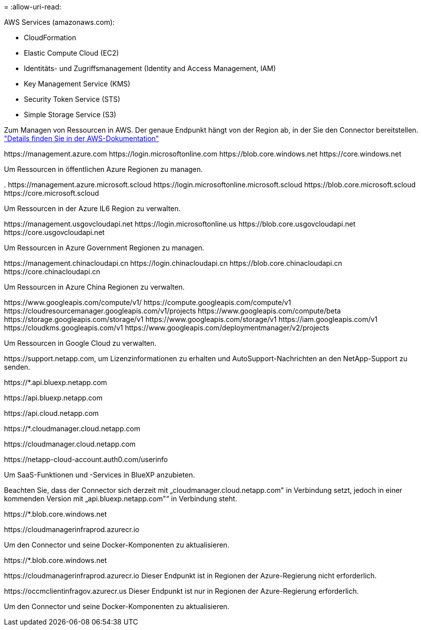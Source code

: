 = 
:allow-uri-read: 


AWS Services (amazonaws.com):

* CloudFormation
* Elastic Compute Cloud (EC2)
* Identitäts- und Zugriffsmanagement (Identity and Access Management, IAM)
* Key Management Service (KMS)
* Security Token Service (STS)
* Simple Storage Service (S3)


Zum Managen von Ressourcen in AWS. Der genaue Endpunkt hängt von der Region ab, in der Sie den Connector bereitstellen. https://docs.aws.amazon.com/general/latest/gr/rande.html["Details finden Sie in der AWS-Dokumentation"^]

\https://management.azure.com
\https://login.microsoftonline.com
\https://blob.core.windows.net
\https://core.windows.net

Um Ressourcen in öffentlichen Azure Regionen zu managen.

.
\https://management.azure.microsoft.scloud
\https://login.microsoftonline.microsoft.scloud
\https://blob.core.microsoft.scloud
\https://core.microsoft.scloud

Um Ressourcen in der Azure IL6 Region zu verwalten.

\https://management.usgovcloudapi.net
\https://login.microsoftonline.us
\https://blob.core.usgovcloudapi.net
\https://core.usgovcloudapi.net

Um Ressourcen in Azure Government Regionen zu managen.

\https://management.chinacloudapi.cn
\https://login.chinacloudapi.cn
\https://blob.core.chinacloudapi.cn
\https://core.chinacloudapi.cn

Um Ressourcen in Azure China Regionen zu verwalten.

\https://www.googleapis.com/compute/v1/
\https://compute.googleapis.com/compute/v1
\https://cloudresourcemanager.googleapis.com/v1/projects
\https://www.googleapis.com/compute/beta
\https://storage.googleapis.com/storage/v1
\https://www.googleapis.com/storage/v1
\https://iam.googleapis.com/v1
\https://cloudkms.googleapis.com/v1
\https://www.googleapis.com/deploymentmanager/v2/projects

Um Ressourcen in Google Cloud zu verwalten.

\https://support.netapp.com, um Lizenzinformationen zu erhalten und AutoSupport-Nachrichten an den NetApp-Support zu senden.

\https://*.api.bluexp.netapp.com

\https://api.bluexp.netapp.com

\https://api.cloud.netapp.com

\https://*.cloudmanager.cloud.netapp.com

\https://cloudmanager.cloud.netapp.com

\https://netapp-cloud-account.auth0.com/userinfo

Um SaaS-Funktionen und -Services in BlueXP anzubieten.

Beachten Sie, dass der Connector sich derzeit mit „cloudmanager.cloud.netapp.com" in Verbindung setzt, jedoch in einer kommenden Version mit „api.bluexp.netapp.com"“ in Verbindung steht.

\https://*.blob.core.windows.net

\https://cloudmanagerinfraprod.azurecr.io

Um den Connector und seine Docker-Komponenten zu aktualisieren.

\https://*.blob.core.windows.net

\https://cloudmanagerinfraprod.azurecr.io
Dieser Endpunkt ist in Regionen der Azure-Regierung nicht erforderlich.

\https://occmclientinfragov.azurecr.us
Dieser Endpunkt ist nur in Regionen der Azure-Regierung erforderlich.

Um den Connector und seine Docker-Komponenten zu aktualisieren.
